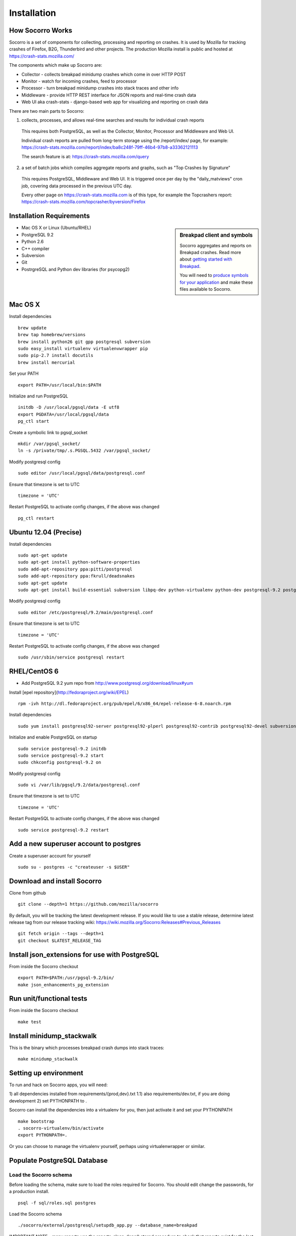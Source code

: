 .. index:: installation

.. _installation-chapter:

Installation
============

How Socorro Works
````````````

Socorro is a set of components for collecting, processing and reporting on crashes. It is used by Mozilla for tracking crashes of Firefox, B2G, Thunderbird and other projects. The production Mozilla install is public and hosted at https://crash-stats.mozilla.com/

The components which make up Socorro are:

* Collector - collects breakpad minidump crashes which come in over HTTP POST
* Monitor - watch for incoming crashes, feed to processor
* Processor - turn breakpad minidump crashes into stack traces and other info
* Middleware - provide HTTP REST interface for JSON reports and real-time crash data
* Web UI aka crash-stats - django-based web app for visualizing and reporting on crash data

There are two main parts to Socorro:

1) collects, processes, and allows real-time searches and results for individual crash reports

  This requires both PostgreSQL, as well as the Collector, Monitor, Processor and Middleware and Web UI.

  Individual crash reports are pulled from long-term storage using the
  /report/index/ page, for example: https://crash-stats.mozilla.com/report/index/ba8c248f-79ff-46b4-97b8-a33362121113

  The search feature is at: https://crash-stats.mozilla.com/query

2) a set of batch jobs which compiles aggregate reports and graphs, such as "Top Crashes by Signature"

  This requires PostgreSQL, Middleware and Web UI. It is triggered once per day
  by the "daily_matviews" cron job, covering data processed in the previous UTC
  day.

  Every other page on https://crash-stats.mozilla.com is of this type, for example the Topcrashers report: https://crash-stats.mozilla.com/topcrasher/byversion/Firefox

Installation Requirements
````````````

.. sidebar:: Breakpad client and symbols

   Socorro aggregates and reports on Breakpad crashes.
   Read more about `getting started with Breakpad <http://code.google.com/p/google-breakpad/wiki/GettingStartedWithBreakpad>`_.

   You will need to `produce symbols for your application <http://code.google.com/p/google-breakpad/wiki/LinuxStarterGuide#Producing_symbols_for_your_application>`_ and make these files available to Socorro.

* Mac OS X or Linux (Ubuntu/RHEL)
* PostgreSQL 9.2
* Python 2.6
* C++ compiler
* Subversion
* Git
* PostrgreSQL and Python dev libraries (for psycopg2)

Mac OS X
````````````
Install dependencies
::
  brew update
  brew tap homebrew/versions
  brew install python26 git gpp postgresql subversion
  sudo easy_install virtualenv virtualenvwrapper pip
  sudo pip-2.7 install docutils
  brew install mercurial

Set your PATH
::
  export PATH=/usr/local/bin:$PATH

Initialize and run PostgreSQL
::
  initdb -D /usr/local/pgsql/data -E utf8
  export PGDATA=/usr/local/pgsql/data
  pg_ctl start

Create a symbolic link to pgsql_socket
::
  mkdir /var/pgsql_socket/
  ln -s /private/tmp/.s.PGSQL.5432 /var/pgsql_socket/

Modify postgresql config
::
  sudo editor /usr/local/pgsql/data/postgresql.conf

Ensure that timezone is set to UTC
::
  timezone = 'UTC'

Restart PostgreSQL to activate config changes, if the above was changed
::
  pg_ctl restart

Ubuntu 12.04 (Precise)
````````````
Install dependencies
::
  sudo apt-get update
  sudo apt-get install python-software-properties
  sudo add-apt-repository ppa:pitti/postgresql
  sudo add-apt-repository ppa:fkrull/deadsnakes
  sudo apt-get update
  sudo apt-get install build-essential subversion libpq-dev python-virtualenv python-dev postgresql-9.2 postgresql-plperl-9.2 postgresql-contrib-9.2 postgresql-server-dev-9.2 rsync python2.6 python2.6-dev libxslt1-dev git-core mercurial

Modify postgresql config
::
  sudo editor /etc/postgresql/9.2/main/postgresql.conf

Ensure that timezone is set to UTC
::
  timezone = 'UTC'

Restart PostgreSQL to activate config changes, if the above was changed
::
  sudo /usr/sbin/service postgresql restart


RHEL/CentOS 6
````````````
* Add PostgreSQL 9.2 yum repo from http://www.postgresql.org/download/linux#yum

Install [epel repository](http://fedoraproject.org/wiki/EPEL)
::
  rpm -ivh http://dl.fedoraproject.org/pub/epel/6/x86_64/epel-release-6-8.noarch.rpm

Install dependencies
::
  sudo yum install postgresql92-server postgresql92-plperl postgresql92-contrib postgresql92-devel subversion make rsync subversion gcc-c++ python-devel python-pip mercurial git libxml2-devel libxslt-devel

Initialize and enable PostgreSQL on startup
::
  sudo service postgresql-9.2 initdb
  sudo service postgresql-9.2 start
  sudo chkconfig postgresql-9.2 on

Modify postgresql config
::
  sudo vi /var/lib/pgsql/9.2/data/postgresql.conf

Ensure that timezone is set to UTC
::
  timezone = 'UTC'

Restart PostgreSQL to activate config changes, if the above was changed
::
  sudo service postgresql-9.2 restart

Add a new superuser account to postgres
````````````

Create a superuser account for yourself
::
  sudo su - postgres -c "createuser -s $USER"

Download and install Socorro
````````````

Clone from github
::
  git clone --depth=1 https://github.com/mozilla/socorro

By default, you will be tracking the latest development release. If you would
like to use a stable release, determine latest release tag from our release tracking wiki: https://wiki.mozilla.org/Socorro:Releases#Previous_Releases
::
  git fetch origin --tags --depth=1
  git checkout $LATEST_RELEASE_TAG


Install json_extensions for use with PostgreSQL
```````````````````````````````````````````````
From inside the Socorro checkout
::
  export PATH=$PATH:/usr/pgsql-9.2/bin/
  make json_enhancements_pg_extension

Run unit/functional tests
````````````

From inside the Socorro checkout
::
  make test


Install minidump_stackwalk
````````````
This is the binary which processes breakpad crash dumps into stack traces:
::
  make minidump_stackwalk

Setting up environment
````````````
To run and hack on Socorro apps, you will need:

1) all dependencies installed from requirements/{prod,dev}.txt
1.1) also requirements/dev.txt, if you are doing development
2) set PYTHONPATH to .

Socorro can install the dependencies into a virtualenv for you, then
just activate it and set your PYTHONPATH
::
  make bootstrap
  . socorro-virtualenv/bin/activate
  export PYTHONPATH=.

Or you can choose to manage the virtualenv yourself, perhaps using
virtualenwrapper or similar.

Populate PostgreSQL Database
````````````
Load the Socorro schema
-------------------

Before loading the schema, make sure to load the roles required for Socorro.
You should edit change the passwords, for a production install.
::
  psql -f sql/roles.sql postgres

Load the Socorro schema
::
  ./socorro/external/postgresql/setupdb_app.py --database_name=breakpad

IMPORTANT NOTE - many reports use the reports_clean_done() stored
procedure to check that reports exist for the last UTC hour of the
day being processed, as a way to catch problems. If your crash
volume does not guarantee one crash per hour, you may want to modify
this function in
socorro/external/postgresql/raw_sql/procs/reports_clean_done.sql
and reload the schema
::

  ./socorro/external/postgresql/setupdb_app.py --database_name=breakpad --dropdb --database_superusername=your_superuser --database_superuserpassword=bPassword

By default, setupdb_app.py will use 'breakpad_superuser' as the superuser, and
'bPassword' as the password. This is required because 'breakpad_rw' user must
not be a superuser in the database.

If you want to hack on Socorro, or just see what a functional system looks
like, you also have the option to generate and populate the DB with synthetic
test data
::
  ./socorro/external/postgresql/setupdb_app.py --database_name=breakpad --fakedata --dropdb --database_superusername=your_superuser --database_superuserpassword=bPassword


Create partitioned reports_* tables
------------------------------------------
Socorro uses PostgreSQL partitions for the reports table, which must be created
on a weekly basis.

Normally this is handled automatically by the cronjob scheduler
:ref:`crontabber-chapter` but can be run as a one-off:
::
  python socorro/cron/crontabber.py --job=weekly-reports-partitions --force

Run socorro in dev mode
````````````

Copy default config files
::
  cp config/collector.ini-dist config/collector.ini
  cp config/processor.ini-dist config/processor.ini
  cp config/monitor.ini-dist config/monitor.ini
  cp config/middleware.ini-dist config/middleware.ini

Run Socorro servers - NOTE you should use different terminals for each, perhaps in a screen session
::
  python socorro/collector/collector_app.py --admin.conf=./config/collector.ini
  python socorro/processor/processor_app.py --admin.conf=./config/processor.ini
  python socorro/monitor/monitor_app.py --admin.conf=./config/monitor.ini
  python socorro/middleware/middleware_app.py --admin.conf=config/middleware.ini

If you want to modify something that is common across config files like PostgreSQL username/hostname/etc, make sure to see config/common_database.ini-dist and the "+include" line in the service-specific config files (such as collector.ini, processor.ini and monitor.ini). This is optional but recommended.


Run webapp-django in dev mode
````````````

Install dependencies for web front end:
https://github.com/mozilla/socorro/blob/master/webapp-django/INSTALL.md

Configure webapp-django/crashstats/settings/local.py to point at
your local middleware server
::
  MWARE_BASE_URL = 'http://localhost:8883'

Production install
````````````
Refer to :ref:`prodinstall-chapter` for information about
installing Socorro for production use.

.. _systemtest-chapter:

System Test
````````````
Generate a test crash:

1) Install http://code.google.com/p/crashme/ add-on for Firefox
2) Point your Firefox install at http://crash-reports/submit

See: https://developer.mozilla.org/en/Environment_variables_affecting_crash_reporting

If you already have a crash available and wish to submit it, you can
use the standalone submitter tool (assuming the JSON and dump files for your
crash are in the "./crashes" directory)
::
  python socorro/collector/submitter_app.py -u http://crash-reports/submit -s ./crashes/

You should get a "CrashID" returned.
Check syslog logs for user.*, should see the CrashID returned being collected.

Attempt to pull up the newly inserted crash: http://crash-stats/report/index/YOUR_CRASH_ID_GOES_HERE

The (syslog "user" facility) logs should show this new crash being inserted for priority processing, and it should be available shortly thereafter.

